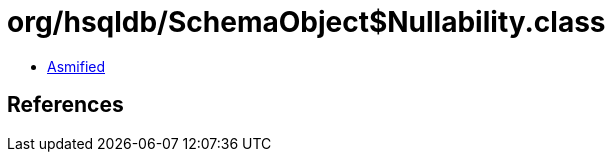 = org/hsqldb/SchemaObject$Nullability.class

 - link:SchemaObject$Nullability-asmified.java[Asmified]

== References

